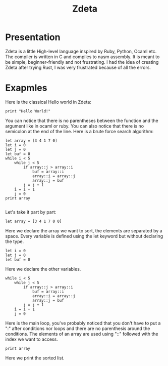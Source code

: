 #+TITLE: Zdeta
* Presentation
Zdeta is a little High-level language inspired by Ruby, Python, Ocaml etc. The
compiler is written in C and compiles to nasm assembly. It is meant to be
simple, beginner-friendly and not frustrating. I had the idea of creating Zdeta
after trying Rust, I was very frustrated because of all the errors.
* Exapmles
Here is the classical Hello world in Zdeta:
#+BEGIN_SRC
print "Hello World!"
#+END_SRC
You can notice that there is no parentheses between the function and the
argument like in ocaml or ruby. You can also notice that there is no semicolon
at the end of the line. Here is a brute force search algorithm:
#+BEGIN_SRC
let array = [3 4 1 7 0]
let i = 0
let j = 0
let buf = 0
while i < 5
    while j < 5
        if array::j > array::i
            buf = array::i
            array::i = array::j
            array::j = buf
        j = j + 1
    i = i + 1
    j = 0
print array

#+END_SRC
Let's take it part by part:
#+BEGIN_SRC
let array = [3 4 1 7 0 0]
#+END_SRC
Here we declare the array we want to sort, the elements are separated by a
space. Every variable is defined using the let keyword but without declaring the
type.
#+BEGIN_SRC
let i = 0
let j = 0
let buf = 0
#+END_SRC
Here we declare the other variables.
#+BEGIN_SRC
while i < 5
    while j < 5
        if array::j > array::i
            buf = array::i
            array::i = array::j
            array::j = buf
        j = j + 1
    i = i + 1
    j = 0
#+END_SRC
Here is the main loop, you've probably noticed that you don't have to put a
":" after conditions nor loops and there are no parenthesis around the
conditions. The elements of an array are used using "::" followed with the index
we want to access.
#+BEGIN_SRC
print array
#+END_SRC
Here we print the sorted list.
